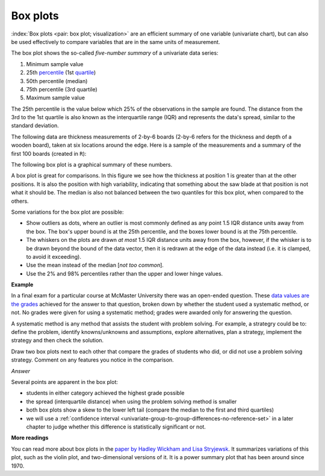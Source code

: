 Box plots
==========

.. youtube:: https://www.youtube.com/watch?v=LumUy2F_DRc&list=PLHUnYbefLmeOPRuT1sukKmRyOVd4WSxJE&index=2

:index:`Box plots <pair: box plot; visualization>` are an efficient summary of one variable (univariate chart), but can also be used effectively to compare variables that are in the same units of measurement.

The box plot shows the so-called *five-number summary* of a univariate data series:

1. Minimum sample value
2. 25th `percentile <https://en.wikipedia.org/wiki/Percentile>`_ (1st `quartile <https://en.wikipedia.org/wiki/Quartile>`_)
3. 50th percentile (median)
4. 75th percentile (3rd quartile)
5. Maximum sample value

The 25th percentile is the value below which 25% of the observations in the sample are found. The distance from the 3rd to the 1st quartile is also known as the interquartile range (IQR) and represents the data's spread, similar to the standard deviation.

The following data are thickness measurements of 2-by-6 boards (2-by-6 refers for the thickness and depth of a wooden board), taken at six locations around the edge. Here is a sample of the measurements and a summary of the first 100 boards (created in ``R``):

.. dcl:: R

	all.boards <- read.csv('https://openmv.net/file/six-point-board-thickness.csv')
	boards <- all.boards[1:100, 2:7]

	# Look at the start and end of the data
	# Examine and summarize your data before
	# doing anything else
	head(boards)
	tail(boards)

	summary(boards)

	boxplot(boards)


.. _visualization_boxplot_example:

The following box plot is a graphical summary of these numbers.

.. image:: ../figures/visualization/boxplot-for-two-by-six-100-boards.png
	:align: right
	:scale: 40
	:width: 900px
	:alt: fake width

A box plot is great for comparisons. In this figure we see how the thickness at position 1 is greater than at the other positions. It is also the position with high variability, indicating that something about the saw blade at that position is not what it should be. The median is also not balanced between the two quantiles for this box plot, when compared to the others.

Some variations for the box plot are possible:

- Show outliers as dots, where an outlier is most commonly defined as any point 1.5 IQR distance units away from the box. The box's upper bound is at the 25th percentile, and the boxes lower bound is at the 75th percentile.
- The whiskers on the plots are drawn *at most* 1.5 IQR distance units away from the box, however, if the whisker is to be drawn beyond the bound of the data vector, then it is redrawn at the edge of the data instead (i.e. it is clamped, to avoid it exceeding).
- Use the mean instead of the median [*not too common*].
- Use the 2% and 98% percentiles rather than the upper and lower hinge values.


**Example**

In a final exam for a particular course at McMaster University there was an open-ended question. These `data values are the grades <https://openmv.net/info/systematic-method>`_ achieved for the answer to that question, broken down by whether the student used a systematic method, or not. No grades were given for using a systematic method; grades were awarded only for answering the question.

A systematic method is any method that assists the student with problem solving. For example, a strategry could be to: define the problem, identify knowns/unknowns and assumptions, explore alternatives, plan a strategy, implement the strategy and then check the solution.

Draw two box plots next to each other that compare the grades of students who did, or did not use a problem solving strategy. Comment on any features you notice in the comparison.

*Answer*

Several points are apparent in the box plot:

.. image:: ../figures/visualization/boxplot-for-systematic-method-used-2014.png
	:align: left
	:scale: 50
	:width: 700px

* students in either category achieved the highest grade possible
* the spread (interquartile distance) when using the problem solving method is smaller
* both box plots show a skew to the lower left tail (compare the median to the first and third quartiles)
* we will use a :ref:`confidence interval <univariate-group-to-group-differences-no-reference-set>` in a later chapter to judge whether this difference is statistically significant or not.


**More readings**

You can read more about box plots in the `paper by Hadley Wickham and Lisa Stryjewsk <https://vita.had.co.nz/papers/boxplots.pdf>`_. It summarizes variations of this plot, such as the violin plot, and two-dimensional versions of it. It is a power summary plot that has been around since 1970.

